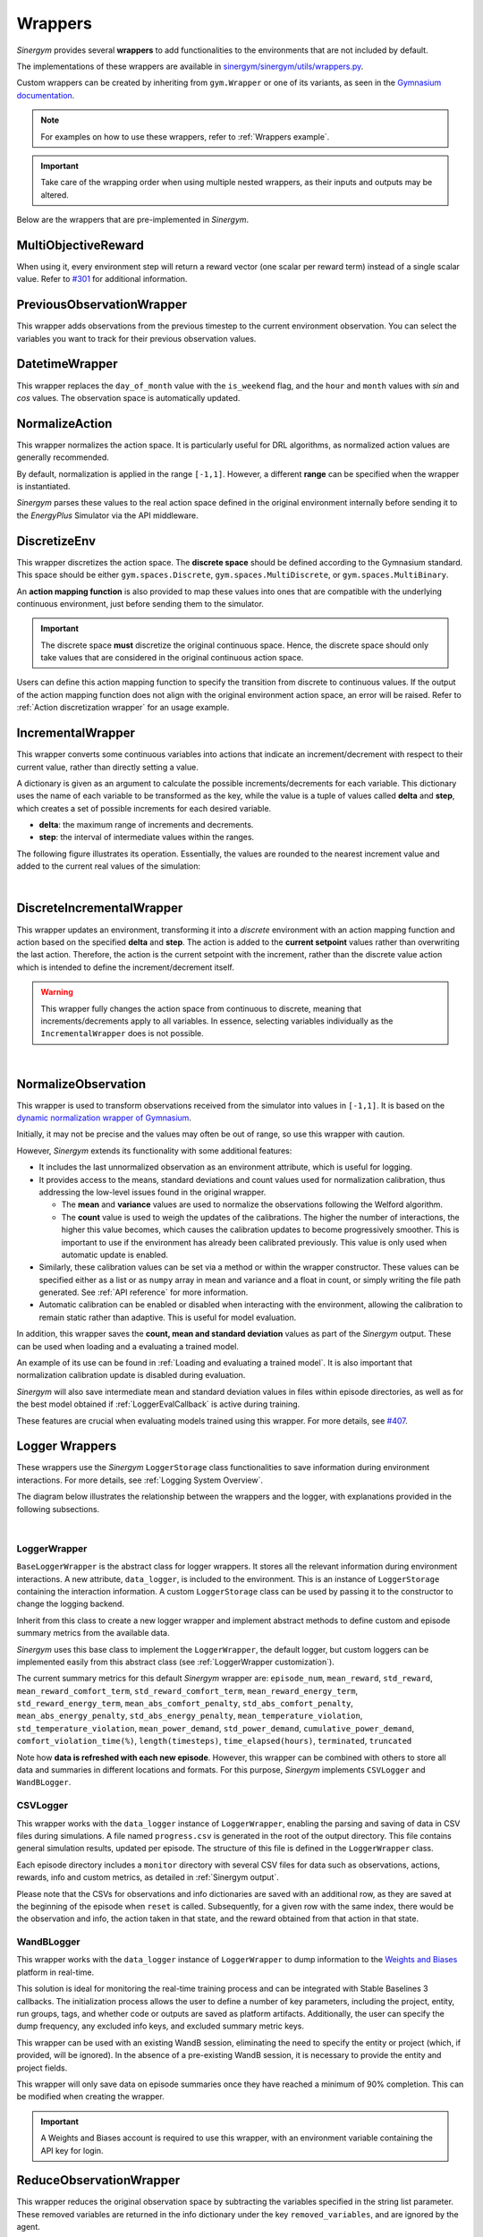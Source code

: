 ########
Wrappers
########

*Sinergym* provides several **wrappers** to add functionalities to the environments that are not included by default. 

The implementations of these wrappers are available in `sinergym/sinergym/utils/wrappers.py <https://github.com/ugr-sail/sinergym/blob/main/sinergym/utils/wrappers.py>`__. 

Custom wrappers can be created by inheriting from ``gym.Wrapper`` or one of its variants, as seen in the 
`Gymnasium documentation <https://gymnasium.farama.org/tutorials/gymnasium_basics/implementing_custom_wrappers/>`__.

.. note:: For examples on how to use these wrappers, refer to :ref:`Wrappers example`.

.. important:: Take care of the wrapping order when using multiple nested wrappers, as their inputs and outputs may be altered.

Below are the wrappers that are pre-implemented in *Sinergym*.

********************
MultiObjectiveReward
********************

When using it, every environment step will return a reward vector (one scalar per reward term) instead of a single scalar value. Refer to `#301 <https://github.com/ugr-sail/sinergym/issues/301>`__ for additional information.

**************************
PreviousObservationWrapper
**************************

This wrapper adds observations from the previous timestep to the current environment observation. You can select the variables you want to track for their previous observation values.

***************
DatetimeWrapper
***************

This wrapper replaces the ``day_of_month`` value with the ``is_weekend`` flag, and the ``hour`` and ``month`` values with *sin* and *cos* values. The observation space is automatically updated.

***************
NormalizeAction
***************

This wrapper normalizes the action space. It is particularly useful for DRL algorithms, as normalized action values are generally recommended.

By default, normalization is applied in the range ``[-1,1]``. However, a different **range** can be specified when the wrapper is instantiated.

*Sinergym* parses these values to the real action space defined in the original environment internally before sending it to the *EnergyPlus* Simulator via the API middleware.

.. image:: /_static/normalize_action_wrapper.png
  :scale: 20 %
  :alt: Normalize action wrapper graph.
  :align: center

*************
DiscretizeEnv
*************

This wrapper discretizes the action space. The **discrete space** should be defined according to the Gymnasium standard. This space should be either ``gym.spaces.Discrete``, ``gym.spaces.MultiDiscrete``, or ``gym.spaces.MultiBinary``. 

An **action mapping function** is also provided to map these values into ones that are compatible with the underlying continuous environment, just before sending them to the simulator.

.. important:: The discrete space **must** discretize the original continuous space. Hence, 
               the discrete space should only take values that are considered in the original 
               continuous action space.

Users can define this action mapping function to specify the transition from discrete to continuous values. If the output of the action mapping function does not align with the original environment action space, an error will be raised. Refer to :ref:`Action discretization wrapper` for an usage example.

.. image:: /_static/discretize_wrapper.png
  :scale: 20 %
  :alt: Discretize wrapper graph.
  :align: center

******************
IncrementalWrapper
******************

This wrapper converts some continuous variables into actions that indicate an increment/decrement with respect to their current value, rather than directly setting a value.

A dictionary is given as an argument to calculate the possible increments/decrements for each variable. This dictionary uses the name of each variable to be transformed as the key, while the value is a tuple of values called **delta** and **step**, which creates a set of possible increments for each desired variable.

- **delta**: the maximum range of increments and decrements.

- **step**: the interval of intermediate values within the ranges.

The following figure illustrates its operation. Essentially, the values are rounded to the nearest increment value and added to the current real values of the simulation:

.. image:: /_static/incremental_wrapper.png
  :scale: 20 %
  :alt: Incremental wrapper graph.
  :align: center

|

**************************
DiscreteIncrementalWrapper
**************************

This wrapper updates an environment, transforming it into a *discrete* environment with an action mapping function and action 
based on the specified **delta** and **step**. The action is added to the **current setpoint** values rather than overwriting the last action. Therefore, the action is the current setpoint with the increment, rather than the discrete value action which is intended to define the increment/decrement itself.

.. warning:: This wrapper fully changes the action space from continuous to discrete, meaning that increments/decrements 
             apply to all variables. In essence, selecting variables individually as the ``IncrementalWrapper`` does is not possible.

.. image:: /_static/discrete_incremental_wrapper.png
  :scale: 20 %
  :alt: Discrete incremental wrapper graph.
  :align: center

|

********************
NormalizeObservation
********************

This wrapper is used to transform observations received from the simulator into values in ``[-1,1]``. 
It is based on the `dynamic normalization wrapper of Gymnasium <https://gymnasium.farama.org/_modules/gymnasium/wrappers/normalize/#NormalizeObservation>`__. 

Initially, it may not be precise and the values may often be out of range, so use this wrapper with caution.

However, *Sinergym* extends its functionality with some additional features:

- It includes the last unnormalized observation as an environment attribute, which is useful for logging.

- It provides access to the means, standard deviations and count values used for normalization calibration, thus addressing the low-level 
  issues found in the original wrapper.

  - The **mean** and **variance** values are used to normalize the observations following the Welford algorithm.

  - The **count** value is used to weigh the updates of the calibrations. The higher the number of interactions, the higher this value becomes, which causes the calibration updates to become progressively smoother. This is important to use if the environment has already been calibrated previously. This value is only used when automatic update is enabled.

- Similarly, these calibration values can be set via a method or within the wrapper constructor. These values can be specified either as a list or as ``numpy`` array in mean and variance and a float in count, or simply writing the file path generated. See :ref:`API reference` for more information.

- Automatic calibration can be enabled or disabled when interacting with the environment, allowing the calibration to remain static rather than adaptive. This is useful for model evaluation.

In addition, this wrapper saves the **count, mean and standard deviation** values as part of the *Sinergym* output. These can be used when loading and a evaluating a trained model. 

An example of its use can be found in :ref:`Loading and evaluating a trained model`. It is also important that normalization calibration update is disabled during evaluation.

*Sinergym* will also save intermediate mean and standard deviation values in files within episode directories, as well as for the
best model obtained if :ref:`LoggerEvalCallback` is active during training.

These features are crucial when evaluating models trained using this wrapper. For more details, see `#407 <https://github.com/ugr-sail/sinergym/issues/407>`__.

***************
Logger Wrappers
***************

These wrappers use the *Sinergym* ``LoggerStorage`` class functionalities to save information during environment interactions. For more details, see :ref:`Logging System Overview`.

The diagram below illustrates the relationship between the wrappers and the logger, with explanations 
provided in the following subsections.

.. image:: /_static/logger_structure.png
  :scale: 20 %
  :alt: Logger wrappers graph.
  :align: center

|

LoggerWrapper
-------------

``BaseLoggerWrapper`` is the abstract class for logger wrappers. It stores all the relevant information during environment interactions. A new attribute, ``data_logger``, is included to the environment. This is an instance of ``LoggerStorage`` containing the interaction information. A custom ``LoggerStorage`` class can be used by passing it to the constructor to change the logging backend.

Inherit from this class to create a new logger wrapper and implement abstract methods to define custom and episode summary metrics from the available data.

*Sinergym* uses this base class to implement the ``LoggerWrapper``, the default logger, but custom loggers can be implemented easily from this abstract class (see :ref:`LoggerWrapper customization`).

The current summary metrics for this default *Sinergym* wrapper are: ``episode_num``, ``mean_reward``, ``std_reward``,
``mean_reward_comfort_term``, ``std_reward_comfort_term``, ``mean_reward_energy_term``, ``std_reward_energy_term``,
``mean_abs_comfort_penalty``, ``std_abs_comfort_penalty``, ``mean_abs_energy_penalty``, ``std_abs_energy_penalty``,
``mean_temperature_violation``, ``std_temperature_violation``, ``mean_power_demand``, ``std_power_demand``, ``cumulative_power_demand``, ``comfort_violation_time(%)``, ``length(timesteps)``, ``time_elapsed(hours)``, ``terminated``, ``truncated``

Note how **data is refreshed with each new episode**. However, this wrapper can be combined with others to store all data and summaries in different locations and formats. For this purpose, *Sinergym* implements ``CSVLogger`` and ``WandBLogger``.

CSVLogger
---------

This wrapper works with the ``data_logger`` instance of ``LoggerWrapper``, enabling the parsing and saving of data in CSV files during simulations. A file named ``progress.csv`` is generated in the root of the output directory. This file contains general simulation results, updated per episode. The structure of this file is defined in the ``LoggerWrapper`` class.

Each episode directory includes a ``monitor`` directory with several CSV files for data such as observations, actions, rewards, info and custom metrics, as detailed in :ref:`Sinergym output`.

Please note that the CSVs for observations and info dictionaries are saved with an additional row, as they are saved at the beginning of the episode when ``reset`` is called. Subsequently, for a given row with the same index, there would be the observation and info, the action taken in that state, and the reward obtained from that action in that state.

WandBLogger
-------------

This wrapper works with the  ``data_logger`` instance of ``LoggerWrapper`` to dump information to the `Weights and Biases <https://wandb.ai/site>`__ platform in real-time. 

This solution is ideal for monitoring the real-time training process and can be integrated with Stable Baselines 3 callbacks. The initialization process allows the user to define a number of key parameters, including the project, entity, run groups, tags, and whether code or outputs are saved as platform artifacts. Additionally, the user can specify the dump frequency, any excluded info keys, and excluded summary metric keys.

This wrapper can be used with an existing WandB session, eliminating the need to specify the entity or project (which, if provided, will be ignored). In the absence of a pre-existing WandB session, it is necessary to provide the entity and project fields.

This wrapper will only save data on episode summaries once they have reached a minimum of 90% completion. This can be modified when creating the wrapper.

.. important:: A Weights and Biases account is required to use this wrapper, with an environment variable containing the API key
               for login.

************************
ReduceObservationWrapper
************************

This wrapper reduces the original observation space by subtracting the variables specified in the string list parameter. These removed variables are returned in the info dictionary under the key ``removed_variables``, and are ignored by the agent.

If combined with the :ref:`LoggerWrapper` in subsequent layers, the removed variables will be saved in the output files, even if they are not used. This makes it perfect for monitoring simulation values that are not part of the problem to be solved.

Similarly, any other wrapper applied in layers prior to this one will affect the removed variables, which can be observed in the info dictionary.

***************
MultiObsWrapper
***************

This wrapper stacks observations received in a history queue.

The size of the queue can be customized.

*************************
WeatherForecastingWrapper
*************************

This wrapper adds weather forecast information to the current observation.

*****************
EnergyCostWrapper
*****************

This wrapper adds energy cost information to the current observation.

.. warning:: It internally uses the ``EnergyCostLinearReward`` reward function, independently of the reward function set when creating the environment.

****************
DeltaTempWrapper
****************

This wrapper adds to the observation space the delta values with respect to the specified zone temperatures, that its, the difference between the zone air temperature and the fixed setpoint value.

It requires that the air temperature and setpoints variables are defined in the wrapper constructor.

If the environment has a unique setpoint variable for all zones, you can specify a single setpoint variable. Otherwise, you can specify a list of variables, one for each zone.

.. important:: The air temperature variables and setpoints variables should be specified in the same order. The length of these lists should be the same, in case you are not using the same setpoint for all zones.

**************************
VariabilityContextWrapper
**************************

This wrapper introduces context changes (see :ref:`Context`) at specific steps based on a uniform distribution.

When the event is triggered, delta values for the context variables and a time (in steps) for the change to occur are randomly determined based on the specified arguments.

The configurable arguments include the space of the context variables, the range of possible delta values, and the range of steps in which the event can take place.

If applying the deltas results in values outside the defined space, they will be clipped to remain within bounds before being applied.

.. important:: If initial context values were not provided in environment initialization, initial context values will be selected randomly for this wrapper.

